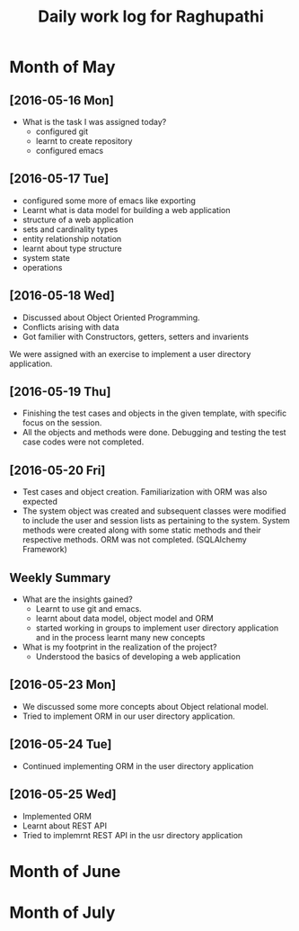 #+title: Daily work log for Raghupathi
* Month of May
** [2016-05-16 Mon]
   + What is the task I was assigned today?
       + configured git
       + learnt to create repository	 
       + configured emacs 
   
** [2016-05-17 Tue]
     + configured some more of emacs like exporting
     + Learnt what is data model for building a web application
     + structure of a web application
     + sets and cardinality types
     + entity relationship notation
     + learnt about type structure
     + system state 
     + operations
 
** [2016-05-18 Wed]
    + Discussed about Object Oriented Programming.
    + Conflicts arising with data
    + Got familier with Constructors, getters, setters and invarients 
    We were assigned with an exercise to implement a user directory
    application.  
** [2016-05-19 Thu]
   + Finishing the test cases and objects in the given template, with specific
     focus on the session.
   + All the objects and methods were done. Debugging and testing the test case
     codes were not completed. 
** [2016-05-20 Fri]
   + Test cases and object creation. Familiarization with ORM was also expected
   + The system object was created and subsequent classes were modified to
     include the user and session lists as pertaining to the system. System
     methods were created along with some static methods and their respective
     methods. ORM was not completed. (SQLAlchemy Framework)
     
** Weekly  Summary
     + What are the insights gained?
       + Learnt to use git and emacs.
       + learnt about data model, object model and ORM
       + started working in groups to implement user directory application and
         in the process learnt many new concepts
    
     + What is my footprint in the realization of the project?
       + Understood the basics of developing a web application 
** [2016-05-23 Mon]
     + We discussed some more concepts about Object relational model.
     + Tried to implement ORM in our user directory application.
     
** [2016-05-24 Tue]
     + Continued implementing ORM in the user directory application
** [2016-05-25 Wed]
     + Implemented ORM
     + Learnt about REST API
     + Tried to implemrnt REST API in the usr directory application  

* Month of June
* Month of July
